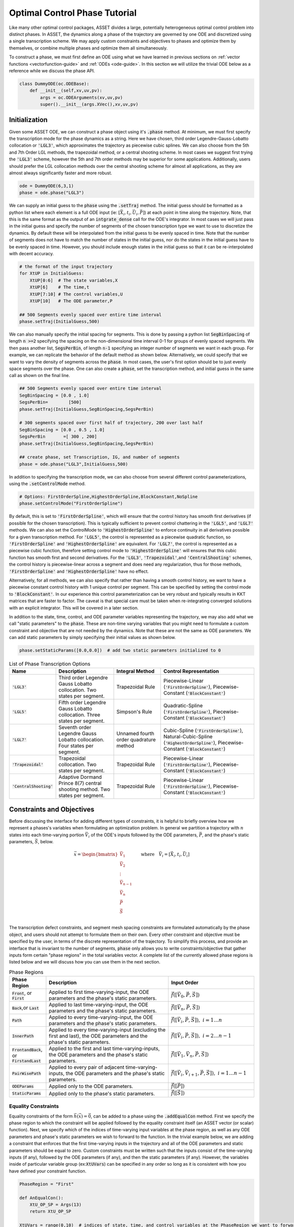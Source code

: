 .. _phase-guide:

==============================
Optimal Control Phase Tutorial
==============================

Like many other optimal control packages, ASSET divides a large, potentially heterogeneous optimal control
problem into distinct phases. In ASSET, the dynamics along a phase of the trajectory are governed by one ODE and
discretized using a single transcription scheme. We may apply custom constraints and objectives to phases and optimize them by themselves, or
combine multiple phases and optimize them all simultaneously. 

To construct a phase, we must first define an ODE using what 
we have learned in previous sections on :ref:`vector functions <vectorfunction-guide>` and :ref:`ODEs <ode-guide>`. In this section
we will utilize the trivial ODE below as a reference while we discuss the phase API.


.. code-block:: python

    class DummyODE(oc.ODEBase):
        def __init__(self,xv,uv,pv):
            args = oc.ODEArguments(xv,uv,pv)
            super().__init__(args.XVec(),xv,uv,pv)
        
    
    




Initialization
==============

Given some ASSET ODE, we can construct a phase object
using it's :code:`.phase` method. At minimum, we must first specify the transcription mode for the phase dynamics as a string. 
Here we have chosen, third order Legendre-Gauss-Lobatto collocation or :code:`'LGL3'`, which approximates the trajectory as piecewise cubic splines. We can also
choose from the 5th and 7th Order LGL methods, the trapezoidal method, or a central shooting scheme. In most
cases we suggest first trying the :code:`'LGL3'` scheme, however the 5th and 7th order methods may be superior for some applications.
Additionally, users should prefer the LGL collocation methods over the central shooting scheme
for almost all applications, as they are almost always significantly faster and more robust. 

.. code-block:: python

    ode = DummyODE(6,3,1)
    phase = ode.phase("LGL3")

We can supply an initial guess to the :code:`phase` using the :code:`.setTraj` method. 
The initial guess should be formatted as a python list where each element 
is a full ODE input (ie: :math:`[\vec{X}_i,t_i,\vec{U}_i,\vec{P}]`) at each point in time along the trajectory.
Note, that this is the same format as the output of an :code:`intgrate_dense` call for the ODE's integrator.
In most cases we will just pass in the initial guess
and specify the number of segments of the chosen transcription type we want to
use to discretize the dynamics. By default these will be interpolated from the initial guess to be evenly spaced in time.
Note that the number of segments does not have to match the number
of states in the initial guess, nor do the states in the initial guess have to be evenly spaced in time. However, you should
include enough states in the initial guess so that it can be re-interpolated with decent accuracy.

.. code-block:: python

    # the format of the input trajectory
    for XtUP in InitialGuess:
        XtUP[0:6]  # The state variables,X
        XtUP[6]    # The time,t
        XtUP[7:10] # The control variables,U
        XtUP[10]   # The ODE parameter,P

    ## 500 Segments evenly spaced over entire time interval
    phase.setTraj(InitialGuess,500)

We can also manually specify the initial spacing for segments. This is done by passing a python list
:code:`SegBinSpacing` of length :code:`n >=2` specifying the spacing on the non-dimensional time interval 0-1
for groups of evenly spaced segments. We then pass another list, :code:`SegsPerBin`, of length :code:`n-1` specifying
an integer number of segments we want in each group. For example, we can replicate the behavior of the
default method as shown below. Alternatively, we could specify that we want to vary the density of 
segments across the :code:`phase`. In most cases, the user's first option should be to just evenly space segments over
the phase. One can also create a :code:`phase`, set the transcription method, and initial guess in the same
call as shown on the final line. 

.. code-block:: python

    ## 500 Segments evenly spaced over entire time interval
    SegBinSpacing = [0.0 , 1.0]
    SegsPerBin=        [500]
    phase.setTraj(InitialGuess,SegBinSpacing,SegsPerBin)

    # 300 segments spaced over first half of trajectory, 200 over last half
    SegBinSpacing = [0.0 , 0.5 , 1.0]
    SegsPerBin       =[ 300 , 200]
    phase.setTraj(InitialGuess,SegBinSpacing,SegsPerBin)

    ## create phase, set Transcription, IG, and number of segments
    phase = ode.phase("LGL3",InitialGuess,500)

In addition to specifying the transcription mode, we can also choose from several
different control parameterizations, using the :code:`.setControlMode` method. 

.. code-block:: python

    # Options: FirstOrderSpline,HighestOrderSpline,BlockConstant,NoSpline
    phase.setControlMode("FirstOrderSpline")

By default, this is set to :code:`'FirstOrderSpline'`, which will ensure that the control history has smooth
first derivatives (if possible for the chosen transcription). This is typically sufficient to prevent control chattering in
the :code:`'LGL5'`, and :code:`'LGL7'` methods. We can also set the ControlMode to :code:`'HighestOrderSpline'` to enforce continuity
in all derivatives possible for a given transcription method. For :code:`'LGL5'`, the control is represented as a piecewise
quadratic function, so :code:`'FirstOrderSpline'` and :code:`'HighestOrderSpline'` are equivalent. For :code:`'LGL7'`, the control is represented
as a piecewise cubic function, therefore setting control mode to :code:`'HighestOrderSpline'` will ensures that this cubic function
has smooth first and second derivatives. For the :code:`'LGL3'`, :code:`'Trapezoidal'`,and :code:`'CentralShooting'` schemes, the control
history is piecewise-linear across a segment and does need any regularization, thus for those methods, :code:`'FirstOrderSpline'` and 
:code:`'HighestOrderSpline'` have no effect.

Alternatively, for all methods, we can also specify that rather than having a smooth control history, we want to have a piecewise
constant control history with 1 unique control per segment. This can be specified by setting the control mode to :code:`'BlockConstant'`.
In our experience this control parameterization can be very robust and typically results in KKT matrices that are faster to factor.
The caveat is that special care must be taken when re-integrating converged solutions with an explicit integrator. This will be covered in a later section. 

In addition to the state, time, control, and ODE parameter variables representing the trajectory, we may also add what we call "static parameters" to the :code:`phase`. 
These are non-time varying variables that you might need to formulate a custom constraint and objective that are not needed by the dynamics. 
Note that these are not the same as ODE parameters. We can add static parameters by simply specifying their initial values as shown below.

.. code-block:: python

    phase.setStaticParams([0.0,0.0])  # add two static parameters initialized to 0




.. list-table:: List of Phase Transcription Options
   :widths: 15 25 20 40
   :header-rows: 1

   * - Name
     - Description
     - Integral Method
     - Control Representation
   * - :code:`'LGL3'`
     - Third order Legendre Gauss Lobatto collocation.
       Two states per segment.
     - Trapezoidal Rule
     - Piecewise-Linear (:code:`'FirstOrderSpline'`), Piecewise-Constant (:code:`'BlockConstant'`) 
   * - :code:`'LGL5'`
     - Fifth order Legendre Gauss Lobatto collocation.
       Three states per segment.
     - Simpson's Rule
     - Quadratic-Spline (:code:`'FirstOrderSpline'`), Piecewise-Constant (:code:`'BlockConstant'`)
   * - :code:`'LGL7'`
     - Seventh order Legendre Gauss Lobatto collocation.
       Four states per segment.
     - Unnamed fourth order quadrature method
     - Cubic-Spline (:code:`'FirstOrderSpline'`),
       Natural-Cubic-Spline (:code:`'HighestOrderSpline'`),
       Piecewise-Constant (:code:`'BlockConstant'`)
   * - :code:`'Trapezoidal'`
     - Trapezoidal collocation.
       Two states per segment.
     - Trapezoidal Rule
     - Piecewise-Linear (:code:`'FirstOrderSpline'`), Piecewise-Constant (:code:`'BlockConstant'`)
   * - :code:`'CentralShooting'`
     - Adaptive Dormand Prince 8(7) central shooting method.
       Two states per segment.
     - Trapezoidal Rule
     - Piecewise-Linear (:code:`'FirstOrderSpline'`), Piecewise-Constant (:code:`'BlockConstant'`)

Constraints and Objectives
=========================

Before discussing the interface for adding different types of constraints, it is helpful to briefly overview how we represent a phases's variables
when formulating an optimization problem. In general we partition a trajectory with :math:`n` states into each time-varying portion :math:`\vec{V}_i` of the ODE's inputs followed by the
ODE parameters, :math:`\vec{P}`, and the phase's static parameters, :math:`\vec{S}`, below. 

.. math::
   :name: eq:1


   \vec{x} = \begin{bmatrix}
              \vec{V}_1     \\
              \vec{V}_2     \\
              \vdots        \\
              \vec{V}_{n-1} \\
              \vec{V_n}     \\
              \vec{P}       \\
              \vec{S}       \\
             \end{bmatrix}
    \quad \quad \text{where} \quad \vec{V}_i = [\vec{X}_i,t_i,\vec{U}_i]

The transcription defect constraints, and segment mesh spacing constraints are formulated automatically by the phase object, and users should not
attempt to formulate them on their own. Every other constraint and objective must be specified by the user, in terms of the discrete representation of the trajectory. To simplify this process,
and provide an interface that is invariant to the number of segments, :code:`phase` only allows you to write constraints/objective that gather inputs form certain "phase regions" in the total variables
vector. A complete list of the currently allowed phase regions is listed below and we will discuss how you can use them in the next section.


.. list-table:: Phase Regions
   :widths: 15 50 35
   :header-rows: 1

   * - Phase Region
     - Description
     - Input Order
   * - :code:`Front`, or :code:`First`
     - Applied to first time-varying-input, the ODE parameters and the phase's static parameters.
     - :math:`\vec{f}([\vec{V}_0,\vec{P},\vec{S}])`
   * - :code:`Back`,or :code:`Last`
     - Applied to last time-varying-input, the ODE parameters and the phase's static parameters.
     - :math:`\vec{f}([\vec{V}_n,\vec{P},\vec{S}])`
   * - :code:`Path`
     - Applied to every time-varying-input, the ODE parameters and the phase's static parameters.
     - :math:`\vec{f}([\vec{V}_i,\vec{P},\vec{S}]),\; i = 1\ldots n`
   * - :code:`InnerPath`
     - Applied to every time-varying-input (excluding the first and last), the ODE parameters and the phase's static parameters.
     - :math:`\vec{f}([\vec{V}_i,\vec{P},\vec{S}]),\; i = 2\ldots n-1`
   * - :code:`FrontandBack`, or :code:`FirstandLast`
     - Applied to the first and last time-varying-inputs, the ODE parameters and the phase's static parameters.
     - :math:`\vec{f}([\vec{V}_1,\vec{V}_n,\vec{P},\vec{S}])`
   * - :code:`PairWisePath`
     - Applied to every pair of adjacent time-varying-inputs, the ODE parameters and the phase's static parameters.
     - :math:`\vec{f}([\vec{V}_i,\vec{V}_{i+1},\vec{P},\vec{S}]),\; i = 1\ldots n-1`
   * - :code:`ODEParams`
     - Applied only to the ODE parameters.
     - :math:`\vec{f}([\vec{P}])`
   * - :code:`StaticParams`
     - Applied only to the phase's static parameters.
     - :math:`\vec{f}([\vec{S}])`


Equality Constraints
--------------------
Equality constraints of the form :math:`\vec{h}(\vec{x}) = \vec{0}`, can be added to a phase using the :code:`.addEqualCon` method. First we specify 
the phase region to which the constraint will be applied followed by the equality 
constraint itself (an ASSET vector (or scalar) function). Next, we specify which of the indices of time-varying input variables at the phase region,
as well as any ODE parameters and phase's static parameters we wish to forward to the function. In the trivial example below, we are adding a
constraint that enforces that the first time-varying inputs in the trajectory and all of the ODE parameters and static parameters should be equal to zero. 
Custom constraints must be written such that the inputs consist of the time-varying inputs (if any), followed by the ODE parameters (if any), and then the static
parameters (if any). However, the variables inside of particular variable group (ex::code:`XtUVars`) can be specified in any order so long as it is consistent
with how you have defined your constraint function.

.. code-block:: python

    PhaseRegion = "First"

    def AnEqualCon():
        XtU_OP_SP = Args(13)
        return XtU_OP_SP

    XtUVars = range(0,10)  # indices of state, time, and control variables at the PhaseRegion we want to forward to our function
    OPVars  = range(0,1)   # indices of the ODE Parameters (indexed from 0) we want to forward to our function
    SPVars  = range(0,2)   # indices of the phase Static Parameters (indexed from 0) we want to forward to our function
    
    phase.addEqualCon(PhaseRegion,AnEqualCon(),XtUVars,OPVars,SPVars)

.. note::

    It should be further emphasized that you do not have to include every variable in a phase region for every constraint.

For example, below we add a constraint involving the second and third state variables from the 
last time-varying state in the trajectory, as well as the first ODE parameter and second static parameter. 
Instead, they can (and generally should) be written in terms of only the variables they actually need. 
This might allow you to reuse a constraint on a different problem where the indexes or ordering of input variables change.



.. code-block:: python

    PhaseRegion = "Last"

    ## Only need second and third state variables, the first ode parameter, and the second static parameter
    def AnotherEqualCon():
        x1,x2,op0,sp1 = Args(4).tolist()
        return vf.sum(x1,x2,op0/sp1) + 42.0

    XtUVars = [1,2]  # indices of state, time, and control variables at the PhaseRegion we want to forward to our function
    OPVars  = [0]    # indcices of the ODE Parameters (indexed from 0) we want to forward to our function
    SPVars  = [1]    # indcices of the phase Static Parameters (indexed from 0) we want to forward to our function

    phase.addEqualCon(PhaseRegion,AnotherEqualCon(),XtUVars,OPVars,SPVars)

Furthermore, when variables from only a single grouping are needed we do not have to pass the others as arguments, as illustrated in the three
examples below.

.. code-block:: python

    XtUVars = [7,8,9]  # Just the controls and nothing else
    # enforce unit norm of all control vectors
    phase.addEqualCon("Path",Args(3).norm()-1.0,XtUVars,[],[]) 
    # same as above
    phase.addEqualCon("Path",Args(3).norm()-1.0,XtUVars) 


    OPVars = [0]  # Just the ODEParam
    #Enforce Square of first ODE param = 4
    phase.addEqualCon("ODEParams",Args(1)[0]**2 - 4.0,[],OPVars,[]) 
    # same as above
    phase.addEqualCon("ODEParams",Args(1)[0]**2 - 4.0,OPVars) 


    SPVars = [0,1]  # Just the static params
    #Enforce sum of static params = 2
    phase.addEqualCon("StaticParams",Args(2).sum() - 2.0,[],[],SPVars) 
    # same as above
    phase.addEqualCon("StaticParams",Args(2).sum() - 2.0,SPVars) 

The previous examples only illustrate the usage of the phase regions that take at most one time-varying input; however, phase regions :code:`"FrontandBack"`, and
:code:`"PairWisePath"` take two time-varying inputs. An example of how to use a two input phase region is shown below. Here we are constraining that the first and last states should be equal
and that the difference between the last and first time of the phase should be equal to a static parameter that we have added to the phase. We only specify which time-varying variables
we want once. The same set is gathered from the first state and last state and forwarded to the function, followed by any ODE parameters (none in this case) 
and static parameters (just the first in this case).

.. code-block:: python

    def FrontBackEqCon():
        X_0,t_0,X_f,t_f,sp0 = Args(15).tolist([(0,6),(6,1),(7,6),(13,1),(14,1)])
    
        eq1 = X_0-X_f
        eq2 = t_f-t_0 - sp0
        return vf.stack(eq1,eq2)
     

    XtUVars = range(0,7)  # indices of all states and time
    SPVars  = [0]  # first static parameter
    # Constrain first and last states to be equal and
    # constrain Delta Time over the phase (tf-t0) to be equal to the first static parameter
    phase.addEqualCon("FirstandLast",FrontBackEqCon(),XtUVars,[],SPVars)

In addition to the general methods of adding equality constraints illustrated in the previous examples, there are several additional methods to simplify the 
definition of commonly occurring types of constraints. By far the most commonly used is the :code:`.addBoundaryValue` method, which simply adds a constraint that the specified
variables should be equal to some vector of constants (can be a 1-D numpy array or a python list). This method is typically used to 
enforce known initial and terminal conditions on a phase.

.. code-block:: python
    
    XtUVars = [1,3,9]
    Values  = [np.pi,np.e,42.0]
    phase.addBoundaryValue("First",XtUVars,Values)

    OPVars  = [0]
    Values  = [10.034]
    phase.addBoundaryValue("ODEParams",OPVars,Values)

    SPVars = [0,1]
    Values  = np.array([1.0,4.0])
    phase.addBoundaryValue("StaticParams",SPVars,Values)


Additionally, you can also use the :code:`addDeltaVarEqualCon` method
to constrain changes in variables from the :code:`"First"` to :code:`"Last"` phase regions to a specified value. This could, for example,
be used to enforce a fixed duration for the phase by supplying the index for time (:code:`"6"` in this case). However, constraining the delta time is
so common that we also provide the :code:`addDeltaTimeEqualCon` method to do just that.

.. code-block:: python
    
    # Constrain change in 0th state variable from first to last state to be = 1.0
    phase.addDeltaVarEqualCon(0,1.0)
    # This does the same as the following

    DeltaEqualCon= Args(2)[1]-Args(2)[0] -1.0
    phase.addEqualCon("FirstandLast",DeltaEqualCon,[0])


    ## These do the same thing, constraining the elapsed time over the phase to be = 3.0
    phase.addDeltaVarEqualCon(6,3.0)
    phase.addDeltaTimeEqualCon(3.0) #Time is special and has its own named method

    # Both are equivalent to the following
    DeltaEqualCon= Args(2)[1]-Args(2)[0] -3.0
    phase.addEqualCon("FirstandLast",DeltaEqualCon,[6])





Inequality Constraints
----------------------
Adding general inequality constraints, using :code:`.addInequalCon`, works exactly the same as it did for :code:`.addEqualCon`. The only difference
is that our functions should be constraints should be of the form :math:`\vec{g}(\vec{x}) \leq \vec{0}`. In other words, we assume that our function is in the feasible region whenever
its value is negative. For example, if we wanted to add a constraint specifying that all of the initial time-varying input variables, ODE parameters, and the phase's static
parameters should be positive we could implement that as shown below.

.. code-block:: python

    PhaseRegion = "First"

    def AnInequalCon():
        XtU_OP_SP = Args(13)
        return -1.0*XtU_OP_SP

    XtUVars = range(0,10)  # indices of state, time, and control variables at the PhaseRegion we want to forward to our function
    OPVars  = range(0,1)   # indices of the ODE Parameters (indexed from 0) we want to forward to our function
    SPVars  = range(0,2)   # indices of the phase Static Parameters (indexed from 0) we want to forward to our function
    
    phase.addInequalCon(PhaseRegion,AnInequalCon(),XtUVars,OPVars,SPVars)

    # Other signatures follow the same rules as covered for addEqualCon
    phase.addInequalCon("Path", Args(4).sum(),[0,1,2],[],[1])
    phase.addInequalCon("Back",  Args(3).squared_norm()-1,[3,4,5])
    phase.addInequalCon("StaticParams",1-Args(2).norm(),[0,1])


However, it can be somewhat cumbersome to write many of the types of inequality constraints that you will encounter using this generalized method, thus
we offer many simplified alternatives which we now discuss.

The simplest type of inequality constraint we can apply are bounds on the variables. These can be added using the :code:`.addLower/Upper/LUVarBounds` methods as 
shown below, these can be applied to any of the single time-varying input phase regions or the parameters. For any method, we can also specify a positive scale factor that will be 
applied to the final bounding function. This can help scale an ill-conditioned bound but will not change the meaning of the constraint.


.. code-block:: python
    
    # Add lower bound to the 7th state,time,control variable
    PhaseRegion = "Back"
    VarIndex    = 7
    LowerBound  = 0.0
    Scale       = 1.0  # strictly positive scale factor

    phase.addLowerVarBound(PhaseRegion,VarIndex,LowerBound,Scale)
    # If no scale factor is supplied it is assumed to be = 1.0
    phase.addLowerVarBound(PhaseRegion,VarIndex,LowerBound)


    # Add upper bound to the 7th state,time,control variable
    PhaseRegion = "Back"
    VarIndex    = 7
    UpperBound  = 1.0
    Scale       = 1.0  # strictly positive scale factor

    phase.addUpperVarBound(PhaseRegion,VarIndex,UpperBound,Scale)
    # If no scale factor is supplied it is assumed to be = 1.0
    phase.addUpperVarBound(PhaseRegion,VarIndex,UpperBound)


    ## Add Both Lower and Upper Bounds at same time
    PhaseRegion = "Back"
    VarIndex    = 7
    LowerBound  = 0.0
    UpperBound  = 1.0
    Scale       = 1.0  # strictly positive scale factor for both bounds

    phase.addLUVarBound(PhaseRegion,VarIndex,LowerBound,UpperBound,Scale)
    # If no scale factor is supplied it is assumed to be = 1.0
    phase.addLUVarBound(PhaseRegion,VarIndex,LowerBound,UpperBound)

    # Also works for the parameter variables
    phase.addLUVarBound("StaticParams",0,-1.0,1.0)

    # Violations are now of order one
    Scale = 10000.0
    phase.addUpperVarBound("ODEParams",0,1.0/10000.0, Scale)

In addition to placing bounds on variables, you can also place bounds on the outputs of ScalarFunctions of the variables. This
is accomplished using the :code:`.addLower/Upper/LUFuncBound` methods as shown below. In this example we are showing various ways to bound the norm
of all of the controls (variables :code:`[7,8,9]` for this contrived ODE) to be between 0 and 1.0.

.. code-block:: python

    ## Upper bound on the norm of the controls
    PhaseRegion ="Path"
    ScalarFunc = Args(3).norm()
    XTUVars = [7,8,9]
    UpperBound = 1.0
    Scale = 1.0

    phase.addUpperFuncBound(PhaseRegion,ScalarFunc,XTUVars,UpperBound,Scale)
    # If no scale factor is supplied it is assumed to be = 1.0
    phase.addUpperFuncBound(PhaseRegion,ScalarFunc,XTUVars,UpperBound)


    ## Lower bound on the norm of the controls
    PhaseRegion ="Path"
    ScalarFunc = Args(3).norm()
    XTUVars = [7,8,9]
    LowerBound = 0.0
    Scale = 1.0

    phase.addLowerFuncBound(PhaseRegion,ScalarFunc,XTUVars,LowerBound,Scale)
    # If no scale factor is supplied it is assumed to be = 1.0
    phase.addLowerFuncBound(PhaseRegion,ScalarFunc,XTUVars,LowerBound)


    ## Lower and Upper on squared norm at the same time
    PhaseRegion ="Path"
    ScalarFunc = Args(3).squared_norm()
    XTUVars = [7,8,9]
    LowerBound = 0.0
    UpperBound = 1.0

    Scale = 1.0

    phase.addLUFuncBound(PhaseRegion,ScalarFunc,XTUVars,LowerBound,UpperBound,Scale)
    # If no scale factor is supplied it is assumed to be = 1.0
    phase.addLUFuncBound(PhaseRegion,ScalarFunc,XTUVars,LowerBound,UpperBound)


These methods can be applied to any ScalarFunction you wish to bound; however, the examples above
that bound the :code:`norm` or :code:`squared_norm` are so common that we also provide methods that do just that. Below, we use the :code:`.addLower/Upper/NormBound`
and :code:`.addLower/Upper/SquaredNormBound` methods that accomplish the same tasks as the previous code block.

.. code-block:: python
    
    ## Upper bound on the norm of the controls
    PhaseRegion ="Path"
    XTUVars = [7,8,9]
    UpperBound = 1.0
    Scale = 1.0

    phase.addUpperNormBound(PhaseRegion,XTUVars,UpperBound,Scale)
    # If no scale factor is supplied it is assumed to be = 1.0
    phase.addUpperNormBound(PhaseRegion,XTUVars,UpperBound)


    ## Lower bound on the norm of the controls
    PhaseRegion ="Path"
    XTUVars = [7,8,9]
    LowerBound = 0.0
    Scale = 1.0

    phase.addLowerNormBound(PhaseRegion,XTUVars,LowerBound,Scale)
    # If no scale factor is supplied it is assumed to be = 1.0
    phase.addLowerNormBound(PhaseRegion,XTUVars,LowerBound)


    ## Both at the same time
    PhaseRegion ="Path"
    XTUVars = [7,8,9]
    LowerBound = 0.0
    UpperBound = 1.0

    Scale = 1.0

    phase.addLUSquaredNormBound(PhaseRegion,XTUVars,LowerBound,UpperBound,Scale)
    # If no scale factor is supplied it is assumed to be = 1.0
    phase.addLUSquaredNormBound(PhaseRegion,XTUVars,LowerBound,UpperBound)


Similar to how we can place equality constraints on the change in a variable from the beginning to end of
a phase, we can also place bounds on the changes in variables as shown below.

.. code-block:: python

    VarIdx     = 0
    LowerBound = 0.0
    Scale      = 1.0

    phase.addLowerDeltaVarBound(VarIdx,LowerBound,Scale)
    # If no scale factor is supplied it is assumed to be = 1.0
    phase.addLowerDeltaVarBound(6,LowerBound)


    VarIdx     = 0
    UpperBound = 1.0
    Scale      = 1.0


    phase.addUpperDeltaVarBound(VarIdx,LowerBound,Scale)
    # If no scale factor is supplied it is assumed to be = 1.0
    phase.addUpperDeltaVarBound(VarIdx,LowerBound)


    # Time is special, we can use addLower/UpperDeltaTimeBound instead
    LowerBound = .5
    UpperBound = 1.5
    Scale      = 1.0

    phase.addLowerDeltaTimeBound(LowerBound,Scale)
    phase.addUpperDeltaTimeBound(UpperBound)
    


State Objectives
----------------
The simplest type of objective function that we can add to a phase is a state objective. It is a ScalarFunction that we
wish to directly minimize that takes some or all of the variables at a phase region. Note, if you are trying to maximize something you should
multiply it's value by a negative constant, as ASSET interprets all objective values as values to be minimized. Generalized state objectives can be added to a phase using the :code:`.addStateObjective` function as shown below. The same rules governing
:code:`.addEqualCon`, and :code:`.addInequalCon` apply here to all possible permutations to the inputs of :code:`.addStateObjective`. The only exception being that the function
must be an ASSET ScalarFunction.

.. code-block:: python

    def AStateObjective():
    XtU_OP_SP = Args(13)
    return XtU_OP_SP.norm()  ## An Asset Scalar Function

    PhaseRegion = "Back"
    XtUVars = range(0,10)  # indices of state, time, and control variables at the PhaseRegion we want to forward to our function
    OPVars  = range(0,1)   # indices of the ODE Parameters (indexed from 0) we want to forward to our function
    SPVars  = range(0,2)   # indices of the phase Static Parameters (indexed from 0) we want to forward to our function

    phase.addStateObjective(PhaseRegion,AStateObjective(),XtUVars,OPVars,SPVars)

In addition to the general methods, we also provide two more specialized methods that encompass two of the most common types of state objectives.

The first is the :code:`.addValueObjective` method which simply adds an objective function specifying that we want to minimize the value of one the variables
at a specified phase region multiplied by a scalar factor. To maximize the value, make the scale factor negative.

.. code-block:: python

    # Minimize the final value of XtUVar 5 
    PhaseRegion = "Last"
    VarIdx = 5
    Scale = 1.0
    phase.addValueObjective(PhaseRegion,VarIdx,Scale)


    # Maximize the initial value of XtUVar 0 
    PhaseRegion = "First"
    VarIdx = 0
    Scale = -1.0  ## Negative scale factors to maximize!!!
    phase.addValueObjective(PhaseRegion,VarIdx,Scale)


    # Minimize the Static Param 0 
    PhaseRegion = "StaticParams"
    VarIdx = 0
    Scale = 1.0
    phase.addValueObjective(PhaseRegion,VarIdx,Scale)

The second is the :code:`.addDeltaVarObjective` which adds an objective to minimize the change in the value of some variable across the phase multiplied by 
a scale factor. As before, to maximize the change, make the scale factor negative.

.. code-block:: python

    # Minimize change in XtUVar 2 across the phase ie: x2_f - x2_0
    VarIdx = 2
    Scale  = 1.0
    phase.addDeltaVarObjective(VarIdx,Scale)


    # Maximize change in XtUVar 4 across the phase ie: x4_f - x4_0
    VarIdx = 4
    Scale  = -100.0  # Negative scale factor to maximize
    phase.addDeltaVarObjective(VarIdx,Scale)

    # Minimize the duration of the phase : tf-t0
    VarIdx = 6  # Index of time
    Scale  = 1.0
    phase.addDeltaVarObjective(VarIdx,Scale)
    ## Time is special and has its own named method that does the same as above
    phase.addDeltaTimeObjective(Scale)




Integral Objectives
-------------------
The other common type of objective functions that we can add to a :code:`phase` are integral objectives of the form.

.. math::
   
   \int_{t_0}^{t_f} f([\vec{X}(t),t,\vec{U}(t),\vec{P},\vec{S}]) dt


To add an integral objective, we provide a scalar integrand function to the :code:`phase` using the :code:`.addIntegralObjective` method. 
The quadrature method used to approximate the integral will be depend on the current transcription type and are given in table 1.
When adding integral objectives as shown below, we only need to provide the integrand function and the
indices from the various variable groupings we want to forward to the integrand (ie: no phase region is needed). 

.. code-block:: python

    def AnIntegrand():
        XtU_OP_SP = Args(13)
        return XtU_OP_SP.norm()  ## An Asset Scalar Function

    XtUVars = range(0,10)  # indices of state, time, and control variables at the PhaseRegion we want to forward to our function
    OPVars  = range(0,1)   # indices of the ODE Parameters (indexed from 0) we want to forward to our function
    SPVars  = range(0,2)   # indices of the phase Static Parameters (indexed from 0) we want to forward to our function


    # Signature if variables of all types are needed by integrand
    phase.addIntegralObjective(AnIntegrand(),XtUVars,OPVars,SPVars)

    # Signature if only state,time, and control variables needed by integrand
    phase.addIntegralObjective(Args(3).norm(),[7,8,9])

    # All integrands are minimized, so to maximize, multiply by negative number
    phase.addIntegralObjective(-10.0*Args(4).norm(),[1,2,3,7])
    


Integral Parameter Functions
----------------------------

The final class of functions that we can add to a phase are what we call "integral parameter functions". These are used along with static parameters
to facilitate integral constraints on a :code:`phase`. An integral parameter function is a special equality constraint of the form. 

.. math::
   
   \int_{t_0}^{t_f} f([\vec{X}(t),t,\vec{U}(t),\vec{P},\vec{S}_{\not k}]) dt - s_k = 0

Essentially, this constraint will force the value of one of the static parameters to be equal to the integral of a user specified function. 
One can then place constraints on this static parameter using any of the previously discussed methods.
Adding in an integral parameter function, using :code:`.addIntegralParamFunction` works essentially the same as :code:`.addIntegralObjective`, except we also provide the index
of the static parameter the integral value will be assigned to as the last argument.

.. code-block:: python

    def AnIntegrand():
        XtU_OP_SP = Args(12)
        return XtU_OP_SP.norm()  ## An Asset Scalar Function

    XtUVars = range(0,10)  # indices of state, time, and control variables at the PhaseRegion we want to forward to our function
    OPVars  = range(0,1)   # indices of the ODE Parameters (indexed from 0) we want to forward to our function
    SPVars  = range(0,1)   # indices of the phase Static Parameters (indexed from 0), NOT INCLUDING THE ONE WE ARE ASSIGNING THE INTEGRAL TOO
    IntSPVar = 1 # Assign the value of the integral to the second static parameter

    # Signature if variables of all types are needed by integrand
    phase.addIntegralParamFunction(AnIntegrand(),XtUVars,OPVars,SPVars,IntSPVar)

    # Signature if only state,time, and control variables needed by integrand
    phase.addIntegralParamFunction(Args(3).norm(),[7,8,9],IntSPVar)

    ## Now we can apply constraints to the integral by constraining the static param
    # Ex: constrain the integral to be equal to 100.0
    phase.addBoundaryValue("StaticParams",[1],[100.0])

    

Solving and Optimizing
======================

After constructing a phase, supplying an initial guess, and adding constraints/objectives, we can now use PSIOPT to solve or optimize
the trajectory. The settings of the optimizer can be manipulated through a reference to PSIOPT attached to the phase object. However, calls to
the optimizer are handled through the phase itself as shown below. Both of these topics are handled in more details in the section on :ref:`PSIOPT <psiopt-guide>`.


.. code-block:: python

    phase.optimizer ## reference to this phases instance of psiopt
    phase.optimizer.set_OptLSMode("L1")

    
    ## Solve just the dynamics,equality, and inequality constraints
    flag = phase.solve()

    ## Optimize objective subject to the dynamic,equality, and inequality constraints
    flag = phase.optimize()

    ## Call solve to find feasible point, then optimize objective subject to the dynamic,equality, and inequality constraints
    flag = phase.solve_optimize()

    ## Same as above but calls solve if the optimize call fails to fully converge
    flag = phase.solve_optimize_solve()


After finding a solution, we can retrieve the converged trajectory using the :code:`.returnTraj` method of the :code:`phase`. 
Note the trajectory is returned as a python list where each element is a full-ode input (ie: :math:`[\vec{X}_i,t_i,\vec{U}_i,\vec{P}]`) at each point in time along the trajectory.
You may also return the table in the form of an :code:`oc.LGLInterpTable` so that it can be sampled as a smooth function of time. See the section on :ref:`Tabular Data and Interpolation` for more details.
If you added static parameters to the :code:`phase`, these can be retrieved using :code:`.returnStaticParams`. Finally, you can also retrieve an estimate for the co-states
of an optimal control problem AFTER it has been optimized. These could then be used as the initial guess to an indirect form of the same optimization problem.

.. code-block:: python
    
    Traj = phase.returnTraj()

    ## Output trajectory has same format as input
    for XtUP in Traj:
        XtUP[0:6]  # The state variables,X
        XtUP[6]    # The time,t
        XtUP[7:10] # The control variables,U
        XtUP[10]   # The ODE parameter,P

    StatParams = phase.returnStaticParams()

    CostateTraj = phase.returnCostateTraj() #

    for Ct in CostateTraj:
        C[0:6] # The Costates associated with X
        C[6]   # The time
        


Additionally, should you want to refine the mesh spacing of the trajectory after a solution, it is not necessary to create an entirely new :code:`phase`.
Instead, you can use the :code:`.refineTraj` methods as shown below. The simplest form of refinement can be accomplished using the :code:`.refineTrajManual` methods. In general these work exactly,
the same as the :code:`.setTraj` methods except they use the currently loaded trajectory to interpolate the new mesh. 
The second option is the :code:`.refineTrajEqual` method, which will attempt to refine the trajectory such the estimated error across all segments is equal. For now,
users should prefer manual mesh refinement, as our automatic refinement method could use some serious improvement. 
Fortunately, ASSET's run-time scales basically linear in the number of segments, so it is often a viable strategy to just double or quadruple 
(or more) the number of segments, re-optimize and call it a day.

.. code-block:: python

    phase.optimize() # optimize or solve initial mesh
  

    phase.refineTrajManual(1000) # remesh trajectory with 1000 evenly spaced segments
    phase.optimize() # optimize or solve new mesh

    ## Manually Specify spacing
    # 600 segments spaced over first half of trajectory, 400 over last half
    SegBinSpacing = [0.0 , 0.5 , 1.0]
    SegsPerBin       =[ 600 , 400]
    phase.refineTrajManual(SegBinSpacing,SegsPerBin)
    phase.optimize() # optimize or solve new mesh


    ## Remesh with 1000 segments spaced to have approximately equal error per segment
    phase.refineTrajEqual(1000)
    phase.optimize() # optimize or solve new mesh

    TrajRef = phase.returnTraj()




Miscellaneous Topics
====================


Shooting Method
---------------
When using the Central Shooting transcription, under the hood, a phase uses an integrator for the corresponding ODE to formulate the shooting constraint and its derivatives.
This :code:`integrator` is always configured to use the :code:`"DOPRI87"` integration scheme, but users can modify the tolerances as well as the minimum and
maximum step sizes of the integrator to improve performance or increase accuracy. Users can access this :code:`integrator` using the :code:`.integrator` field of the phase and then
modify its settings just as was shown in the :ref:`integrator tutorial <integrator-guide>`. Note that we set the default step size of the integrator attached to a phase to 0.1. For fastest performance
you should modify this to be something near what you anticipate the real average step size to be when integrating your ODE.

.. code-block:: python

    phase = ode.phase("CentralShooting")

    phase.integrator.setAbsTol(1.0e-13)  ## Modify tolerances of adaptive step size algorithm

    DefStep = .05
    MinStep = .00001
    MaxStep = 2.0

    phase.integrator.setStepSizes(DefStep,MinStep,MaxStep)  # Modify default,minimum and maximum step sizes.


Control Rate Constraints
-------------------------
You may have noticed from the previous examples, that we do not provide an explicit method for constraining control rates :math:`\dot{\vec{U}}`. 
However, this can be accomplished manually by using a custom constraint with phase region :code:`'PairWisePath'`.
For example, if we wanted to the bound rates of the control variables (:code:`[7,8,9]` in this example) to be between -1 and 1, we could do so with the following code.
:code:`'PairWisePath'` will, as the name suggests, call our :code:`URateBound` function at every sequential pair of time-varying states in the trajectory, thus allowing us to bound a linear estimate of
the control rates from the times and values of the controls.

.. code-block:: python
    
    def URateBound(LBoundVec,UBoundVec):
        tUtU = Args(8)
        ti,Ui = tUtU.head(4).tolist([(0,1),(1,3)])
        tip1,Uip1 = tUtU.tail(4).tolist([(0,1),(1,3)])
    
        h = tip1-ti  
        Urate = (Uip1-Ui)/(h)
    
        UpperBound = Urate - UBoundVec
        LowerBound = LBoundVec - Urate
    
        return vf.stack(UpperBound,LowerBound)

    phase.addInequalCon("PairWisePath",URateBound(-np.ones(3),np.ones(3)),[6,7,8,9])
    
It should be noted that for the higher order collocation methods (:code:`LGL5` and :code:`LGL7`), the controls are piece-wise quadratic or cubic, so this will not be an exact constraint.
However, in most cases bounding the local linear rate in this way will work just fine. However, we should also note that you should not apply control rate
constraints like the above to phases with :code:`'BlockConstant'` control parameterization. It will "work" (as in not throw errors or die violently), but it will very likely result in a problem
that is over constrained and structurally singular. Finally, if you need more accurate estimates of the control rates, you always have to option of writing a new ODE where the controls in question are promoted
to state variables and their rates become the new controls.

    
What happens if I over constrain my problem?
--------------------------------------------
We do check that the total number of equality constraints added to a problem (dynamics, mesh-spacing, and user equality constraints) is less than 
the total number of variables. However, most cases of over constraining are much more subtle than this and happen when you have added redundant or conflicting 
constraints. We do not explicitly check for this at the moment. An example of what we mean by this is illustrated below. Let's say we needed to constrain the duration
of a phase to be some fixed value, and for the initial time to be equal to 0. We could add a boundary value to the first state in the trajectory to fix the initial time.
Since the initial time is constrained to be 0, fixing the final time to be :code:`dt` will constrain the phase's duration as we expect. However, if we were to then accidentally use :code:`.addDeltaTimeEqualCon`
to fix the phase duration as well then the problem is over constrained. Thus you should either fix the initial and final times, or fix the initial time and duration, but not both.

.. code-block:: python

    # time is variable 6 for this problem

    dt = 1.0

    phase.addBoundaryValue("First",[6],[0.0])
    phase.addBoundaryValue("Back", [6],[dt])

    #. Other things that make you forget what you have already done
    #.
    #.
    phase.addDeltaTimeEqualCon(dt)  # BAM!! Over constrained

    phase.solve()  # Flying red numbers from the output scroll

For problems with controls, mistakes like this will typically not result in an excess of equality constraints, and thus your only indication that something is wrong will be
poor/ or erratic performance by the optimizer. Sometimes the optimizer's pivoting perturbation will be able to cope with redundant constraints and return a solutions, other times it will
diverge immediately. In conclusion, don't over constrain your problems...

What happens if I add multiple objectives?
------------------------------------------

A phase has no restriction of the number of objectives that may be added. If multiple objectives are added, the optimizer will implicitly sum all of their values.


Notes on BlockConstant Controls
-------------------------------




